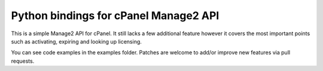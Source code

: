 Python bindings for cPanel Manage2 API
======================================

This is a simple Manage2 API for cPanel.  It still lacks a few additional
feature however it covers the most important points such as activating,
expiring and looking up licensing.

You can see code examples in the examples folder.  Patches are welcome to
add/or improve new features via pull requests.
